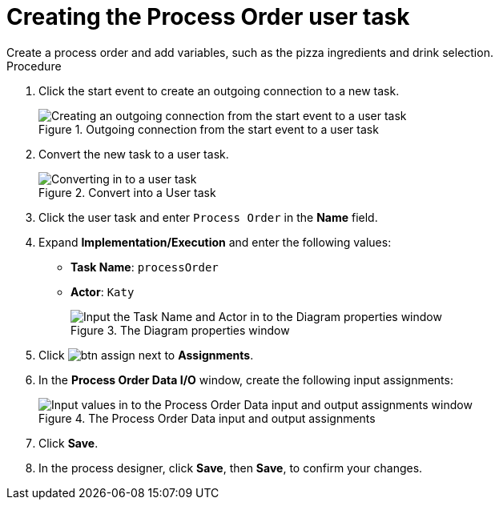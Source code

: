 [id='pizza_order_task']

= Creating the Process Order user task
Create a process order and add variables, such as the pizza ingredients and drink selection.

.Procedure
. Click the start event to create an outgoing connection to a new task.
+
.Outgoing connection from the start event to a user task
image::processes/create-task2.png[Creating an outgoing connection from the start event to a user task]

. Convert the new task to a user task.
+
.Convert into a User task
image::processes/user_task2.png[Converting in to a user task]

. Click the user task and enter `Process Order` in the *Name* field.
. Expand *Implementation/Execution* and enter the following values:
+
* *Task Name*: `processOrder`
* *Actor*: `Katy`
+
.The Diagram properties window
image::processes/confirm-vals.png[Input the Task Name and Actor in to the Diagram properties window]

. Click image:processes/btn_assign.png[] next to *Assignments*.
. In the *Process Order Data I/O* window, create the following input assignments:
+
.The Process Order Data input and output assignments
image::processes/val-data-io2.png[Input values in to the Process Order Data input and output assignments window]

. Click *Save*.
. In the process designer, click *Save*, then *Save*, to confirm your changes.
